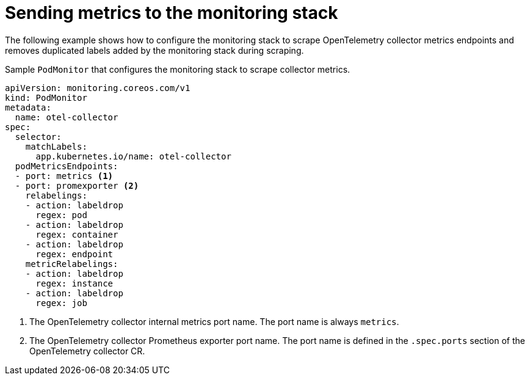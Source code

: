 ////
This module included in the following assemblies:
-distr_tracing_install/distributed-tracing-deploying-otel.adoc
////
:_content-type: REFERENCE
[id="distr-tracing-send-metrics-monitoring-stack_{context}"]
= Sending metrics to the monitoring stack

The following example shows how to configure the monitoring stack to scrape OpenTelemetry collector metrics endpoints and removes
duplicated labels added by the monitoring stack during scraping.

.Sample `+PodMonitor+` that configures the monitoring stack to scrape collector metrics.
[source,yaml]
----
apiVersion: monitoring.coreos.com/v1
kind: PodMonitor
metadata:
  name: otel-collector
spec:
  selector:
    matchLabels:
      app.kubernetes.io/name: otel-collector
  podMetricsEndpoints:
  - port: metrics <1>
  - port: promexporter <2>
    relabelings:
    - action: labeldrop
      regex: pod
    - action: labeldrop
      regex: container
    - action: labeldrop
      regex: endpoint
    metricRelabelings:
    - action: labeldrop
      regex: instance
    - action: labeldrop
      regex: job
----
<1> The OpenTelemetry collector internal metrics port name. The port name is always `+metrics+`.
<2> The OpenTelemetry collector Prometheus exporter port name. The port name is defined in the `+.spec.ports+` section of the OpenTelemetry collector CR.
